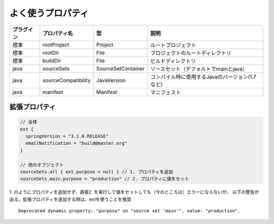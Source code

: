 よく使うプロパティ
=========================

.. csv-table::
   :header: "プラグイン", "プロパティ名", "型", "説明"
   :class: "table4"

   "標準", "rootProject", "Project", "ルートプロジェクト"
   "標準", "rootDir", "File", "プロジェクトのルートディレクトリ"
   "標準", "buildDir", "File", "ビルドディレクトリ"
   "java", "sourceSets", "SourceSetContainer", "ソースセット（デフォルトでmainとjava）"
   "java", "sourceCompatibility", "JavaVersion", "コンパイル時に使用するJavaのバージョン(1.7など)"
   "java", "manifest", "Manifest", "マニフェスト"

拡張プロパティ
~~~~~~~~~~~~~~~~~~~~~~~~~~~~~~~

.. sourcecode:: groovy

   // 全体
   ext {
     springVersion = "3.1.0.RELEASE"
     emailNotification = "build@master.org"
   }

   // 他のオブジェクト
   sourceSets.all { ext.purpose = null } // 1. プロパティを追加
   sourceSets.main.purpose = "production" // 2. プロパティに値をセット

1. のようにプロパティを追加せず、直接2. を実行して値をセットしても（今のところは）エラーにならないが、
以下の警告が出る。拡張プロパティを追加する時は、extを使うことを推奨

::

  Deprecated dynamic property: "purpose" on "source set 'main'", value: "production".
